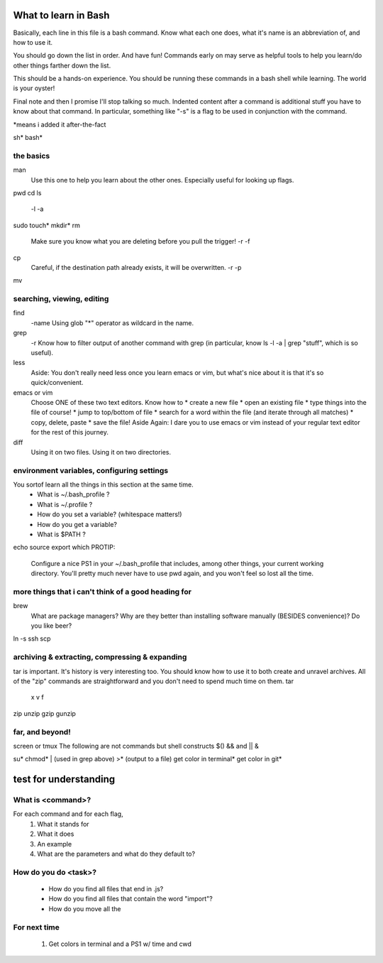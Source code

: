 What to learn in Bash
=====================
Basically, each line in this file is a bash command.  Know what each one does, what it's name is an abbreviation of, and how to use it.

You should go down the list in order.  And have fun!  Commands early on may serve as helpful tools to help you learn/do other things farther down the list.

This should be a hands-on experience.  You should be running these commands in a bash shell while learning.  The world is your oyster!

Final note and then I promise I'll stop talking so much.  Indented content after a command is additional stuff you have to know about that command.  In particular, something like "-s" is a flag to be used in conjunction with the command.



*means i added it after-the-fact

sh*
bash*

the basics
----------
man
  Use this one to help you learn about the other ones.  Especially useful for looking up flags.
pwd
cd
ls
  -l
  -a
sudo
touch*
mkdir*
rm
  Make sure you know what you are deleting before you pull the trigger!
  -r
  -f
cp
  Careful, if the destination path already exists, it will be overwritten.
  -r
  -p
mv



searching, viewing, editing
---------------------------
find
  -name
  Using glob "*" operator as wildcard in the name.
grep
  -r
  Know how to filter output of another command with grep (in particular, know ls -l -a | grep "stuff", which is so useful).
less
  Aside: You don't really need less once you learn emacs or vim, but what's nice about it is that it's so quick/convenient.
emacs or vim
  Choose ONE of these two text editors.  Know how to
  * create a new file
  * open an existing file
  * type things into the file of course!
  * jump to top/bottom of file
  * search for a word within the file (and iterate through all matches)
  * copy, delete, paste
  * save the file!
  Aside Again: I dare you to use emacs or vim instead of your regular text editor for the rest of this journey.
diff
  Using it on two files.
  Using it on two directories.



environment variables, configuring settings
-------------------------------------------
You sortof learn all the things in this section at the same time.
  * What is ~/.bash_profile ?
  * What is ~/.profile ?
  * How do you set a variable? (whitespace matters!)
  * How do you get a variable?
  * What is $PATH ?
echo
source
export
which
PROTIP:
  Configure a nice PS1 in your ~/.bash_profile that includes, among other things, your current working directory.  You'll pretty much never have to use pwd again, and you won't feel so lost all the time.
  


more things that i can't think of a good heading for
----------------------------------------------------
brew
  What are package managers?  Why are they better than installing software manually (BESIDES convenience)?  Do you like beer?
ln -s
ssh
scp



archiving & extracting, compressing & expanding
-----------------------------------------------
tar is important.  It's history is very interesting too.  You should know how to use it to both create and unravel archives.  All of the "zip" commands are straightforward and you don't need to spend much time on them.
tar
  x
  v
  f
zip
unzip
gzip
gunzip



far, and beyond!
----------------
screen or tmux
The following are not commands but shell constructs
$()
&& and ||
&

su*
chmod*
| (used in grep above)
>* (output to a file)
get color in terminal*
get color in git*



test for understanding
======================

What is <command>?
------------------
For each command and for each flag,
  1. What it stands for
  2. What it does
  3. An example
  4. What are the parameters and what do they default to?

How do you do <task>?
---------------------
  * How do you find all files that end in .js?
  * How do you find all files that contain the word "import"?
  * How do you move all the 

For next time
-------------
  1. Get colors in terminal and a PS1 w/ time and cwd

 